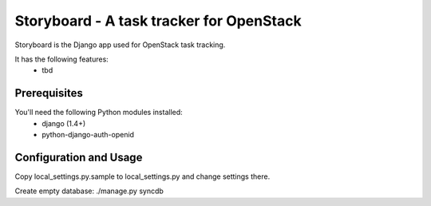 Storyboard - A task tracker for OpenStack
=========================================

Storyboard is the Django app used for OpenStack task tracking.

It has the following features:
 * tbd


Prerequisites
-------------

You'll need the following Python modules installed:
 - django (1.4+)
 - python-django-auth-openid


Configuration and Usage
-----------------------

Copy local_settings.py.sample to local_settings.py and change
settings there.

Create empty database:
./manage.py syncdb
